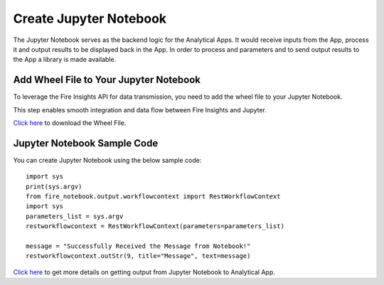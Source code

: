Create Jupyter Notebook
======

The Jupyter Notebook serves as the backend logic for the Analytical Apps. It would receive inputs from the App, process it and output results to be displayed back in the App. In order to process and parameters and to send output results to the App a library is made available.

Add Wheel File to Your Jupyter Notebook
------------------

To leverage the Fire Insights API for data transmission, you need to add the wheel file to your Jupyter Notebook. 

This step enables smooth integration and data flow between Fire Insights and Jupyter.

`Click here <https://sparkflows-release.s3.amazonaws.com/fire/common/spark_3.2.1/fire_notebook-3.1.0-py3-none-any.whl>`_ to download the Wheel File.  

Jupyter Notebook Sample Code
-----

You can create Jupyter Notebook using the below sample code:

::
  
    import sys
    print(sys.argv)
    from fire_notebook.output.workflowcontext import RestWorkflowContext
    import sys
    parameters_list = sys.argv
    restworkflowcontext = RestWorkflowContext(parameters=parameters_list)

    message = "Successfully Received the Message from Notebook!"
    restworkflowcontext.outStr(9, title="Message", text=message)

`Click here <https://docs.sparkflows.io/en/latest/jupyter-guide/analytical-apps/output-to-analytical-app.html>`_ to get more details on getting output from Jupyter Notebook to Analytical App.
